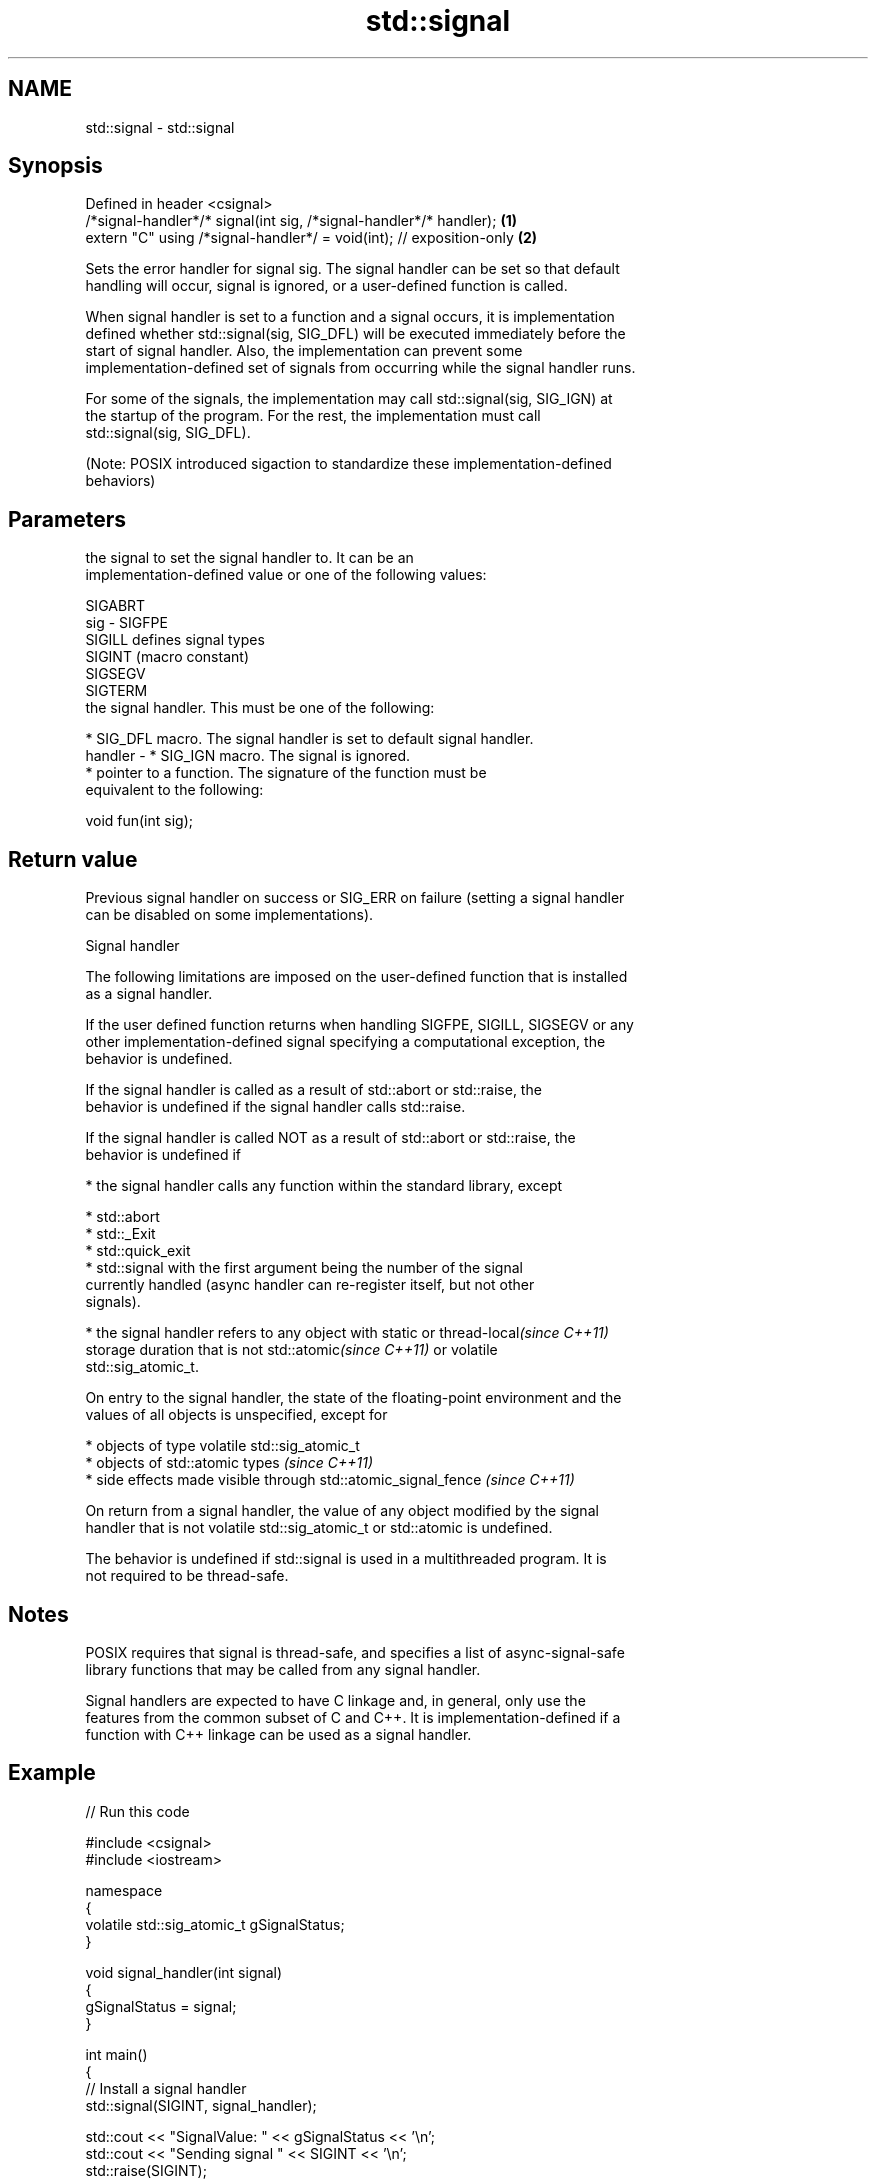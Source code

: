 .TH std::signal 3 "2018.03.28" "http://cppreference.com" "C++ Standard Libary"
.SH NAME
std::signal \- std::signal

.SH Synopsis
   Defined in header <csignal>
   /*signal-handler*/* signal(int sig, /*signal-handler*/* handler);   \fB(1)\fP
   extern "C" using /*signal-handler*/ = void(int); // exposition-only \fB(2)\fP

   Sets the error handler for signal sig. The signal handler can be set so that default
   handling will occur, signal is ignored, or a user-defined function is called.

   When signal handler is set to a function and a signal occurs, it is implementation
   defined whether std::signal(sig, SIG_DFL) will be executed immediately before the
   start of signal handler. Also, the implementation can prevent some
   implementation-defined set of signals from occurring while the signal handler runs.

   For some of the signals, the implementation may call std::signal(sig, SIG_IGN) at
   the startup of the program. For the rest, the implementation must call
   std::signal(sig, SIG_DFL).

   (Note: POSIX introduced sigaction to standardize these implementation-defined
   behaviors)

.SH Parameters

             the signal to set the signal handler to. It can be an
             implementation-defined value or one of the following values:

             SIGABRT
   sig     - SIGFPE
             SIGILL  defines signal types
             SIGINT  (macro constant)
             SIGSEGV
             SIGTERM
             the signal handler. This must be one of the following:

               * SIG_DFL macro. The signal handler is set to default signal handler.
   handler -   * SIG_IGN macro. The signal is ignored.
               * pointer to a function. The signature of the function must be
                 equivalent to the following:

             void fun(int sig);

.SH Return value

   Previous signal handler on success or SIG_ERR on failure (setting a signal handler
   can be disabled on some implementations).

  Signal handler

   The following limitations are imposed on the user-defined function that is installed
   as a signal handler.

   If the user defined function returns when handling SIGFPE, SIGILL, SIGSEGV or any
   other implementation-defined signal specifying a computational exception, the
   behavior is undefined.

   If the signal handler is called as a result of std::abort or std::raise, the
   behavior is undefined if the signal handler calls std::raise.

   If the signal handler is called NOT as a result of std::abort or std::raise, the
   behavior is undefined if

     * the signal handler calls any function within the standard library, except

              * std::abort
              * std::_Exit
              * std::quick_exit
              * std::signal with the first argument being the number of the signal
                currently handled (async handler can re-register itself, but not other
                signals).

     * the signal handler refers to any object with static or thread-local\fI(since C++11)\fP
       storage duration that is not std::atomic\fI(since C++11)\fP or volatile
       std::sig_atomic_t.

   On entry to the signal handler, the state of the floating-point environment and the
   values of all objects is unspecified, except for

     * objects of type volatile std::sig_atomic_t
     * objects of std::atomic types \fI(since C++11)\fP
     * side effects made visible through std::atomic_signal_fence \fI(since C++11)\fP

   On return from a signal handler, the value of any object modified by the signal
   handler that is not volatile std::sig_atomic_t or std::atomic is undefined.

   The behavior is undefined if std::signal is used in a multithreaded program. It is
   not required to be thread-safe.

.SH Notes

   POSIX requires that signal is thread-safe, and specifies a list of async-signal-safe
   library functions that may be called from any signal handler.

   Signal handlers are expected to have C linkage and, in general, only use the
   features from the common subset of C and C++. It is implementation-defined if a
   function with C++ linkage can be used as a signal handler.

.SH Example

   
// Run this code

 #include <csignal>
 #include <iostream>

 namespace
 {
   volatile std::sig_atomic_t gSignalStatus;
 }

 void signal_handler(int signal)
 {
   gSignalStatus = signal;
 }

 int main()
 {
   // Install a signal handler
   std::signal(SIGINT, signal_handler);

   std::cout << "SignalValue: " << gSignalStatus << '\\n';
   std::cout << "Sending signal " << SIGINT << '\\n';
   std::raise(SIGINT);
   std::cout << "SignalValue: " << gSignalStatus << '\\n';
 }

.SH Possible output:

 SignalValue: 0
 Sending signal 2
 SignalValue: 2

.SH See also

   raise               runs the signal handler for particular signal
                       \fI(function)\fP
   C documentation for
   signal
   atomic_signal_fence fence between a thread and a signal handler executed in the same
   \fI(C++11)\fP             thread
                       \fI(function)\fP
